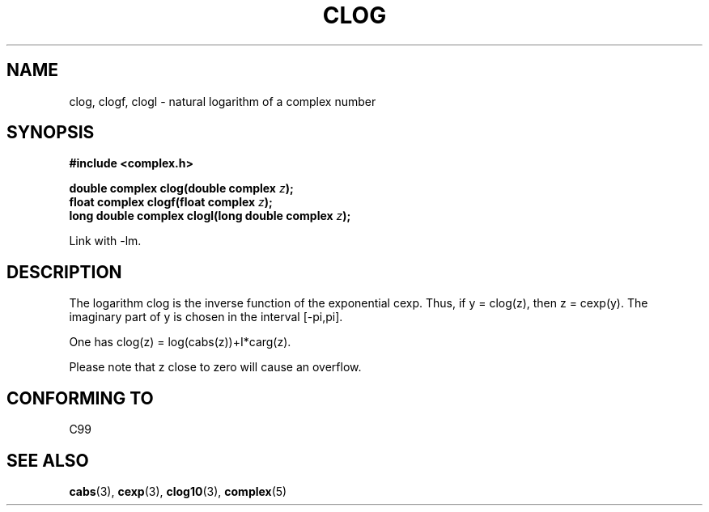 .\" Copyright 2002 Walter Harms (walter.harms@informatik.uni-oldenburg.de)
.\" Distributed under GPL
.\"
.TH CLOG 3 2002-07-28 "" "complex math routines"
.SH NAME
clog, clogf, clogl \- natural logarithm of a complex number
.SH SYNOPSIS
.B #include <complex.h>
.sp
.BI "double complex clog(double complex " z );
.br
.BI "float complex clogf(float complex " z );
.br
.BI "long double complex clogl(long double complex " z );
.sp
Link with \-lm.
.SH DESCRIPTION
The logarithm clog is the inverse function of the exponential cexp.
Thus, if y = clog(z), then z = cexp(y).
The imaginary part of y is chosen in the interval [-pi,pi].
.LP
One has clog(z) = log(cabs(z))+I*carg(z).
.LP
Please note that z close to zero will cause an overflow. 
.SH "CONFORMING TO"
C99
.SH "SEE ALSO"
.BR cabs (3),
.BR cexp (3),
.BR clog10 (3),
.BR complex (5)
